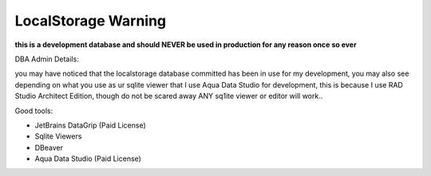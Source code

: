 ===============
LocalStorage Warning
===============

**this is a development database and should NEVER be used in production for any reason once so ever**


DBA Admin Details:

you may have noticed that the localstorage database committed has been in use for my development, you may also see depending on what you use as ur sqlite viewer
that I use Aqua Data Studio for development, this is because I use RAD Studio Architect Edition, though do not be scared away ANY sq1ite viewer or editor will work..

Good tools:

* JetBrains DataGrip (Paid License)
* Sqlite Viewers
* DBeaver 
* Aqua Data Studio (Paid License)